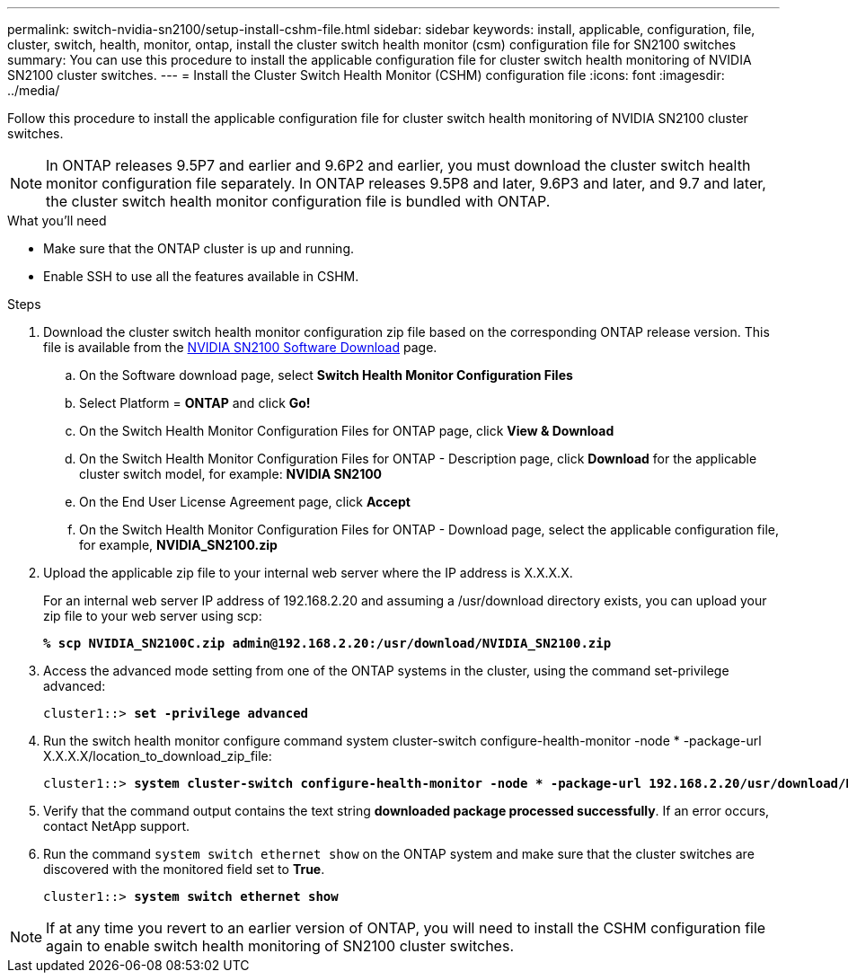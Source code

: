 ---
permalink: switch-nvidia-sn2100/setup-install-cshm-file.html
sidebar: sidebar
keywords: install, applicable, configuration, file, cluster, switch, health, monitor, ontap, install the cluster switch health monitor (csm) configuration file for SN2100 switches
summary: You can use this procedure to install the applicable configuration file for cluster switch health monitoring of NVIDIA SN2100 cluster switches.
---
= Install the Cluster Switch Health Monitor (CSHM) configuration file
:icons: font
:imagesdir: ../media/

[.lead]
Follow this procedure to install the applicable configuration file for cluster switch health monitoring of NVIDIA SN2100 cluster switches. 

NOTE: In ONTAP releases 9.5P7 and earlier and 9.6P2 and earlier, you must download the cluster switch health monitor configuration file separately. In ONTAP releases 9.5P8 and later, 9.6P3 and later, and 9.7 and later, the cluster switch health monitor configuration file is bundled with ONTAP.

.What you'll need

* Make sure that the ONTAP cluster is up and running.
* Enable SSH to use all the features available in CSHM.

.Steps

. Download the cluster switch health monitor configuration zip file based on the corresponding ONTAP release version. This file is available from the https://mysupport.netapp.com/site/info/nvidia-cluster-switch[NVIDIA SN2100 Software Download^] page.
 .. On the Software download page, select *Switch Health Monitor Configuration Files*
 .. Select Platform = *ONTAP* and click *Go!*
 .. On the Switch Health Monitor Configuration Files for ONTAP page, click *View & Download*
 .. On the Switch Health Monitor Configuration Files for ONTAP - Description page, click *Download* for the applicable cluster switch model, for example: *NVIDIA SN2100*
 .. On the End User License Agreement page, click *Accept*
 .. On the Switch Health Monitor Configuration Files for ONTAP - Download page, select the applicable configuration file, for example, *NVIDIA_SN2100.zip*

. Upload the applicable zip file to your internal web server where the IP address is X.X.X.X.
+
For an internal web server IP address of 192.168.2.20 and assuming a /usr/download directory exists, you can upload your zip file to your web server using scp:
+
[subs=+quotes]
----
*% scp NVIDIA_SN2100C.zip admin@192.168.2.20:/usr/download/NVIDIA_SN2100.zip*
----

. Access the advanced mode setting from one of the ONTAP systems in the cluster, using the command set-privilege advanced:
+
[subs=+quotes]
----
cluster1::> *set -privilege advanced*
----

. Run the switch health monitor configure command system cluster-switch configure-health-monitor -node * -package-url X.X.X.X/location_to_download_zip_file:
+
[subs=+quotes]
----
cluster1::> *system cluster-switch configure-health-monitor -node * -package-url 192.168.2.20/usr/download/NVIDIA_SN2100.zip*
----

. Verify that the command output contains the text string *downloaded package processed successfully*. If an error occurs, contact NetApp support.
. Run the command `system switch ethernet show` on the ONTAP system and make sure that the cluster switches are discovered with the monitored field set to *True*.
+
[subs=+quotes]
----
cluster1::> *system switch ethernet show*
----

NOTE: If at any time you revert to an earlier version of ONTAP, you will need to install the CSHM configuration file again to enable switch health monitoring of SN2100 cluster switches.


// Updates for AFFFASDOC-237, 2024-JUL-02